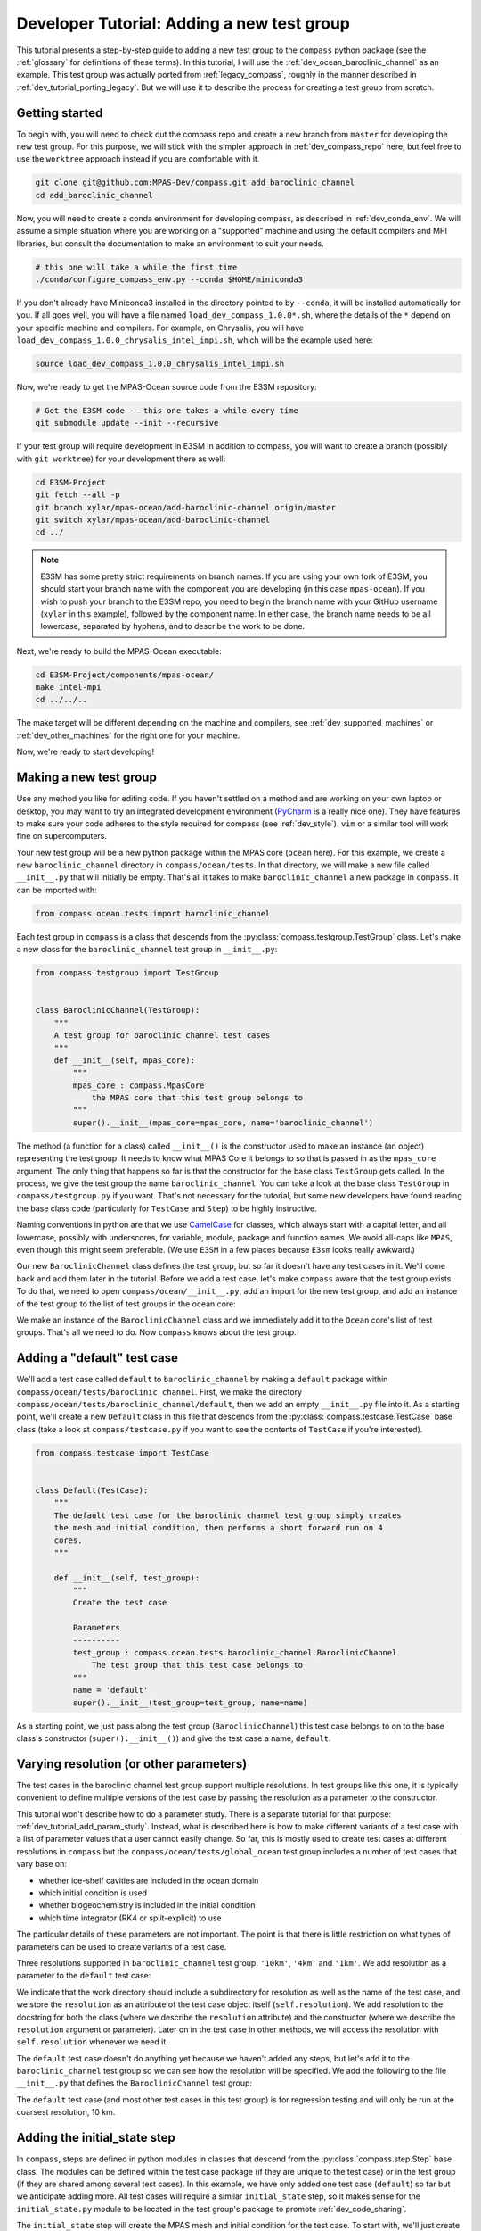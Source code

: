 .. _dev_tutorial_add_test_group:

Developer Tutorial: Adding a new test group
===========================================

This tutorial presents a step-by-step guide to adding a new test group to the
``compass`` python package (see the :ref:`glossary` for definitions of these
terms).  In this tutorial, I will use the :ref:`dev_ocean_baroclinic_channel`
as an example.  This test group was actually ported from :ref:`legacy_compass`,
roughly in the manner described in :ref:`dev_tutorial_porting_legacy`.  But we
will use it to describe the process for creating a test group from scratch.

.. _dev_tutorial_add_test_group_getting_started:

Getting started
---------------

To begin with, you will need to check out the compass repo and create  a new
branch from ``master`` for developing the new test group.  For this purpose, we
will stick with the simpler approach in :ref:`dev_compass_repo` here, but feel
free to use the ``worktree`` approach instead if you are comfortable with it.

.. code-block:: bash

    git clone git@github.com:MPAS-Dev/compass.git add_baroclinic_channel
    cd add_baroclinic_channel

Now, you will need to create a conda environment for developing compass, as
described in :ref:`dev_conda_env`.  We will assume a simple situation where
you are working on a "supported" machine and using the default compilers and
MPI libraries, but consult the documentation to make an environment to suit
your needs.

.. code-block:: bash

  # this one will take a while the first time
  ./conda/configure_compass_env.py --conda $HOME/miniconda3

If you don't already have Miniconda3 installed in the directory pointed to by
``--conda``, it will be installed automatically for you.  If all goes well, you
will have a file named ``load_dev_compass_1.0.0*.sh``, where the details of the
``*`` depend on your specific machine and compilers.  For example, on
Chrysalis, you will have ``load_dev_compass_1.0.0_chrysalis_intel_impi.sh``,
which will be the example used here:

.. code-block:: bash

  source load_dev_compass_1.0.0_chrysalis_intel_impi.sh

Now, we're ready to get the MPAS-Ocean source code from the E3SM repository:

.. code-block:: bash

  # Get the E3SM code -- this one takes a while every time
  git submodule update --init --recursive

If your test group will require development in E3SM in addition to compass,
you will want to create a branch (possibly with ``git worktree``) for your
development there as well:

.. code-block:: bash

  cd E3SM-Project
  git fetch --all -p
  git branch xylar/mpas-ocean/add-baroclinic-channel origin/master
  git switch xylar/mpas-ocean/add-baroclinic-channel
  cd ../

.. note::

    E3SM has some pretty strict requirements on branch names.  If you are using
    your own fork of E3SM, you should start your branch name with the component
    you are developing (in this case ``mpas-ocean``).  If you wish to push your
    branch to the E3SM repo, you need to begin the branch name with your GitHub
    username (``xylar`` in this example), followed by the component name.  In
    either case, the branch name needs to be all lowercase, separated by
    hyphens, and to describe the work to be done.


Next, we're ready to build the MPAS-Ocean executable:

.. code-block:: bash

  cd E3SM-Project/components/mpas-ocean/
  make intel-mpi
  cd ../../..

The make target will be different depending on the machine and compilers, see
:ref:`dev_supported_machines` or :ref:`dev_other_machines` for the right one
for your machine.

Now, we're ready to start developing!

.. _dev_tutorial_add_test_group_make_test_group:

Making a new test group
-----------------------

Use any method you like for editing code.  If you haven't settled on a method
and are working on your own laptop or desktop, you may want to try an
integrated development environment (`PyCharm <https://www.jetbrains.com/pycharm/>`_
is a really nice one).  They have features to make sure your code adheres to
the style required for compass (see :ref:`dev_style`).  ``vim`` or a similar
tool will work fine on supercomputers.

Your new test group will be a new python package within the MPAS core
(``ocean`` here).  For this example, we create a new ``baroclinic_channel``
directory in ``compass/ocean/tests``.  In that directory, we will make a new
file called ``__init__.py`` that will initially be empty.  That's all it takes
to make ``baroclinic_channel`` a new package in ``compass``.  It can be
imported with:

.. code-block:: python

    from compass.ocean.tests import baroclinic_channel

Each test group in ``compass`` is a class that descends from the
:py:class:`compass.testgroup.TestGroup` class.  Let's make a new class for the
``baroclinic_channel`` test group in ``__init__.py``:

.. code-block:: python

    from compass.testgroup import TestGroup


    class BaroclinicChannel(TestGroup):
        """
        A test group for baroclinic channel test cases
        """
        def __init__(self, mpas_core):
            """
            mpas_core : compass.MpasCore
                the MPAS core that this test group belongs to
            """
            super().__init__(mpas_core=mpas_core, name='baroclinic_channel')


The method (a function for a class) called ``__init__()`` is the constructor
used to make an instance (an object) representing the test group.  It needs
to know what MPAS Core it belongs to so that is passed in as the ``mpas_core``
argument.  The only thing that happens so far is that the constructor for the
base class ``TestGroup`` gets called.  In the process, we give the test group
the name ``baroclinic_channel``.  You can take a look at the base class
``TestGroup`` in ``compass/testgroup.py`` if you want.  That's not necessary
for the tutorial, but some new developers have found reading the base class
code (particularly for ``TestCase`` and ``Step``) to be highly instructive.

Naming conventions in python are that we use
`CamelCase <https://en.wikipedia.org/wiki/Camel_case>`_ for classes, which
always start with a capital letter, and all lowercase, possibly with
underscores, for variable, module, package and function names.  We avoid
all-caps like ``MPAS``, even though this might seem preferable. (We use
``E3SM`` in a few places because ``E3sm`` looks really awkward.)

Our new ``BaroclinicChannel`` class defines the test group, but so far it
doesn't have any test cases in it.  We'll come back and add them later in the
tutorial.  Before we add a test case, let's make ``compass`` aware that the
test group exists. To do that, we need to open ``compass/ocean/__init__.py``,
add an import for the new test group, and add an instance of the test group to the list of test
groups in the ocean core:

.. code-block:: python
    :emphasize-lines: 2, 21

    from compass.mpas_core import MpasCore
    from compass.ocean.tests.baroclinic_channel import BaroclinicChannel
    from compass.ocean.tests.global_convergence import GlobalConvergence
    from compass.ocean.tests.global_ocean import GlobalOcean
    from compass.ocean.tests.gotm import Gotm
    from compass.ocean.tests.ice_shelf_2d import IceShelf2d
    from compass.ocean.tests.ziso import Ziso


    class Ocean(MpasCore):
        """
        A test group for General Ocean Turbulence Model (GOTM) test cases
        """

        def __init__(self):
            """
            Construct the collection of MPAS-Ocean test cases
            """
            super().__init__(name='ocean')

            self.add_test_group(BaroclinicChannel(mpas_core=self))
            self.add_test_group(GlobalConvergence(mpas_core=self))
            self.add_test_group(GlobalOcean(mpas_core=self))
            self.add_test_group(Gotm(mpas_core=self))
            self.add_test_group(IceShelf2d(mpas_core=self))
            self.add_test_group(Ziso(mpas_core=self))

We make an instance of the ``BaroclinicChannel`` class and we immediately add
it to the ``Ocean`` core's list of test groups.  That's all we need to do.  Now
``compass`` knows about the test group.

.. _dev_tutorial_add_test_group_add_default:

Adding a "default" test case
----------------------------

We'll add a test case called ``default`` to ``baroclinic_channel`` by making a
``default`` package within ``compass/ocean/tests/baroclinic_channel``.  First,
we make the directory ``compass/ocean/tests/baroclinic_channel/default``, then
we add an empty ``__init__.py`` file into it. As a starting point, we'll create
a new ``Default`` class in this file that descends from the
:py:class:`compass.testcase.TestCase` base class (take a look at
``compass/testcase.py`` if you want to see the contents of ``TestCase`` if
you're interested).

.. code-block:: python

    from compass.testcase import TestCase


    class Default(TestCase):
        """
        The default test case for the baroclinic channel test group simply creates
        the mesh and initial condition, then performs a short forward run on 4
        cores.
        """

        def __init__(self, test_group):
            """
            Create the test case

            Parameters
            ----------
            test_group : compass.ocean.tests.baroclinic_channel.BaroclinicChannel
                The test group that this test case belongs to
            """
            name = 'default'
            super().__init__(test_group=test_group, name=name)

As a starting point, we just pass along the test group (``BaroclinicChannel``)
this test case belongs to on to the base class's constructor
(``super().__init__()``) and give the test case a name, ``default``.

Varying resolution (or other parameters)
----------------------------------------

The test cases in the baroclinic channel test group support multiple
resolutions.  In test groups like this one, it is typically convenient to
define multiple versions of the test case by passing the resolution as a
parameter to the constructor.

This tutorial won't describe how to do a parameter study.  There is a separate
tutorial for that purpose: :ref:`dev_tutorial_add_param_study`. Instead, what
is described here is how to make different variants of a test case with a list
of parameter values that a user cannot easily change.  So far, this is mostly
used to create test cases at different resolutions in ``compass`` but the
``compass/ocean/tests/global_ocean`` test group includes a number of test
cases that vary base on:

* whether ice-shelf cavities are included in the ocean domain

* which initial condition is used

* whether biogeochemistry is included in the initial condition

* which time integrator (RK4 or split-explicit) to use

The particular details of these parameters are not important.  The point is
that there is little restriction on what types of parameters can be used to
create variants of a test case.

Three resolutions supported in ``baroclinic_channel`` test group: ``'10km'``,
``'4km'`` and ``'1km'``.  We add resolution as a parameter to the ``default``
test case:

.. code-block:: python
    :emphasize-lines: 10-13, 16, 25-26, 29-32

    from compass.testcase import TestCase


    class Default(TestCase):
        """
        The default test case for the baroclinic channel test group simply creates
        the mesh and initial condition, then performs a short forward run on 4
        cores.

        Attributes
        ----------
        resolution : str
            The resolution of the test case
        """

        def __init__(self, test_group, resolution):
            """
            Create the test case

            Parameters
            ----------
            test_group : compass.ocean.tests.baroclinic_channel.BaroclinicChannel
                The test group that this test case belongs to

            resolution : str
                The resolution of the test case
            """
            name = 'default'
            self.resolution = resolution
            subdir = '{}/{}'.format(resolution, name)
            super().__init__(test_group=test_group, name=name,
                             subdir=subdir)

We indicate that the work directory should include a subdirectory for
resolution as well as the name of the test case, and we store the ``resolution``
as an attribute of the test case object itself (``self.resolution``).  We add
resolution to the docstring for both the class (where we describe the
``resolution`` attribute) and the constructor (where we describe the
``resolution`` argument or parameter).  Later on in the test case in other
methods, we will access the resolution with ``self.resolution`` whenever we
need it.

The ``default`` test case doesn't do anything yet because we haven't added
any steps, but let's add it to the ``baroclinic_channel`` test group so we can
see how the resolution will be specified.  We add the following to the file
``__init__.py`` that defines the ``BaroclinicChannel`` test group:

.. code-block:: python
    :emphasize-lines: 2, 16-18

    from compass.testgroup import TestGroup
    from compass.ocean.tests.baroclinic_channel.default import Default


    class BaroclinicChannel(TestGroup):
        """
        A test group for baroclinic channel test cases
        """
        def __init__(self, mpas_core):
            """
            mpas_core : compass.MpasCore
                the MPAS core that this test group belongs to
            """
            super().__init__(mpas_core=mpas_core, name='baroclinic_channel')

            for resolution in ['10km']:
                self.add_test_case(
                    Default(test_group=self, resolution=resolution))

The ``default`` test case (and most other test cases in this test group) is
for regression testing and will only be run at the coarsest resolution, 10 km.

Adding the initial_state step
-----------------------------

In ``compass``, steps are defined in python modules in classes that descend
from the :py:class:`compass.step.Step` base class.  The modules can be defined
within the test case package (if they are unique to the test case) or in the
test group (if they are shared among several test cases).  In this example,
we have only added one test case (``default``) so far but we anticipate
adding more.  All test cases will require a similar ``initial_state`` step, so
it makes sense for the ``initial_state.py`` module to be located in the test
group's package to promote :ref:`dev_code_sharing`.

The ``initial_state`` step will create the MPAS mesh and initial condition for
the test case.  To start with, we'll just create a new ``InitialState`` class
that descends from ``Step``:

.. code-block:: python

    from compass.step import Step


    class InitialState(Step):
        """
        A step for creating a mesh and initial condition for baroclinic channel
        test cases

        Attributes
        ----------
        resolution : str
            The resolution of the test case
        """
        def __init__(self, test_case, resolution):
            """
            Create the step

            Parameters
            ----------
            test_case : compass.TestCase
                The test case this step belongs to

            resolution : str
                The resolution of the test case
            """
            super().__init__(test_case=test_case, name='initial_state')
            self.resolution = resolution


This pattern is probably starting to look familiar.  The step takes the test
case it belongs to as an input to its constructor, and passes that along to
the base class' version of the constructor, along with the name of the step.
By default, the subdirectory for the step is the same as the step name, but
just like for a test case, you can give the step a more complicated
subdirectory name, possibly with multiple levels of directories.  This is
particularly important for parameter studies, an example of which can be seen
in the ``compass/ocean/tests/global_convergence/cosine_bell`` test case.

Creating a horizontal mesh
~~~~~~~~~~~~~~~~~~~~~~~~~~

While :ref:`legacy_compass` typically used MPAS-Ocean itself to define initial
conditions for test cases (by running the model "init" mode), we have found
that it is usually much easier to set up a mesh and define an initial condition
in python.  The thinking behind "init" mode in MPAS-Ocean was that MPI
parallelism and MPAS computations like gradients or the equation of state might
be useful to have.  In practice, these features are seldom needed and are
outweighed by the fact that the MPAS framework is not well equipped to read in
NetCDF datasets on regular grids or interpolate them, and that the development
time needed to create an initial condition in MPAS-Ocean is typically
substantially longer than in python.

The ``run()`` method of the ``initial_state`` step does the actual work of
creating a mesh and initial condition. Below, We will present the method in 3
pieces.  Please browse the code yourself to see the complete method.

First, we create a regular, planar, hexagonal mesh that is periodic in the x
direction but not in y. The number of cells in mesh comes from config options
``nx`` and ``ny``, and the physical size of each cell from the config option
``dc``, as discussed below:

.. code-block:: python

    from mpas_tools.planar_hex import make_planar_hex_mesh
    from mpas_tools.io import write_netcdf
    from mpas_tools.mesh.conversion import convert, cull

    ...

        def run(self):
            """
            Run this step of the test case
            """
            config = self.config
            logger = self.logger

            section = config['baroclinic_channel']
            nx = section.getint('nx')
            ny = section.getint('ny')
            dc = section.getfloat('dc')

            dsMesh = make_planar_hex_mesh(nx=nx, ny=ny, dc=dc, nonperiodic_x=False,
                                          nonperiodic_y=True)
            write_netcdf(dsMesh, 'base_mesh.nc')

            dsMesh = cull(dsMesh, logger=logger)
            dsMesh = convert(dsMesh, graphInfoFileName='culled_graph.info',
                             logger=logger)
            write_netcdf(dsMesh, 'culled_mesh.nc')

            ...

We will continue with the ``run()`` method below, but first it is worth
discussing how to test the config options used to generate the horizontal mesh.

Setting config options based on resolution
~~~~~~~~~~~~~~~~~~~~~~~~~~~~~~~~~~~~~~~~~~

We need a way to get the number of mesh cells and the size of these cells for
a given resolution.  We could add these to the test case directly but it is
often a good idea to add them to a config file instead.  This way, a user
could alter these defaults with relative ease, allowing them to explore
variations on the test case.

To set config options (see :ref:`config_files`) for the test case, we define
a ``configure()`` method in the test case.  All the steps of a test case share
the same config file, so there isn't a ``configure()`` method for individual
steps.  The idea is that it isn't very convenient for a user to have to edit a
different config file for each step, so there should be one for the whole test
case.  (Even editing config files for individual test cases is kind of a pain,
so it can be more convenient to set config options in a "user"
:ref:`config_files` before setting up the test case.) Here, we use nested
python dictionaries to give different parameters for different resolution.  We
use the resolution to pick the right inner dictionary, and then set the config
options:

.. code-block:: python

    class Default(TestCase):

    ...

        def configure(self):
            """
            Modify the configuration options for this test case.
            """
            resolution = self.resolution
            config = self.config

            res_params = {'10km': {'nx': 16,
                                   'ny': 50,
                                   'dc': 10e3},
                          '4km': {'nx': 40,
                                  'ny': 126,
                                  'dc': 4e3},
                          '1km': {'nx': 160,
                                  'ny': 500,
                                  'dc': 1e3}}

            if resolution not in res_params:
                raise ValueError('Unsupported resolution {}. Supported values are: '
                                 '{}'.format(resolution, list(res_params)))
            res_params = res_params[resolution]
            for param in res_params:
                config.set('baroclinic_channel', param, '{}'.format(res_params[param]))

As noted above, we only support 3 resolutions (``'10km'``, ``'4km'`` and
``'1km'``), and each has an associated with mesh sizes (``nx`` and ``ny``)
and physical cell size (``dc``).  These are added to the ``baroclinic_channel``
section of the config file.  The ``configure()`` method will get called
automatically when the test case gets set up, so these config options will show
up in the config file that gets put in the test case's work directory and
symlinked into each steps work directory.

Creating a vertical coordinate
~~~~~~~~~~~~~~~~~~~~~~~~~~~~~~

This step is specific to test groups in the ``ocean`` MPAS core.  Those in the
``landice`` core use a different approach to creating vertical coordinates.
Returning to the ``run()`` method in the ``initial_state`` step, the code
snippet below is an example of how to make use of the
:ref:`dev_ocean_framework` to create the vertical coordinate:

.. code-block:: python

    import xarray
    import numpy
    ...

    from compass.ocean.vertical import init_vertical_coord
        ...

        def run(self):
            ...

            ds = dsMesh.copy()
            xCell = ds.xCell

            bottom_depth = config.getfloat('vertical_grid', 'bottom_depth')

            ds['bottomDepth'] = bottom_depth * xarray.ones_like(xCell)
            ds['ssh'] = xarray.zeros_like(xCell)

            init_vertical_coord(config, ds)

This step, too, relies on config options, this time from the ``vertical_grid``
section (see :ref:`dev_ocean_framework_vertical` for more on this). The easiest
way to define these is to put a config file into the test group or test case's
python package.  In this case, we know that these config options are going to
be used across many test cases so it makes sense to put them directly in the
``baroclinic_channel`` test group.  If we put them in a file called
``baroclinic_channel.cfg``, they will automatically get read in and added to
the config file for each test case as part of setup:

.. code-block:: cfg

    # Options related to the vertical grid
    [vertical_grid]

    # the type of vertical grid
    grid_type = uniform

    # Number of vertical levels
    vert_levels = 20

    # Depth of the bottom of the ocean
    bottom_depth = 1000.0

    # The type of vertical coordinate (e.g. z-level, z-star)
    coord_type = z-star

    # Whether to use "partial" or "full", or "None" to not alter the topography
    partial_cell_type = None

    # The minimum fraction of a layer for partial cells
    min_pc_fraction = 0.1

    ...

Creating an initial condition
~~~~~~~~~~~~~~~~~~~~~~~~~~~~~

The final part of the ``run()`` method in the ``initial_state`` step is to
define the initial condition:

.. code-block:: python

    import xarray
    import numpy
    ...

    from compass.ocean.vertical import init_vertical_coord
        ...

        def run(self):
            ...

            section = config['baroclinic_channel']
            use_distances = section.getboolean('use_distances')
            gradient_width_dist = section.getfloat('gradient_width_dist')
            gradient_width_frac = section.getfloat('gradient_width_frac')
            bottom_temperature = section.getfloat('bottom_temperature')
            surface_temperature = section.getfloat('surface_temperature')
            temperature_difference = section.getfloat('temperature_difference')
            salinity = section.getfloat('salinity')
            coriolis_parameter = section.getfloat('coriolis_parameter')

            ...

            xMin = xCell.min().values
            xMax = xCell.max().values
            yMin = yCell.min().values
            yMax = yCell.max().values

            yMid = 0.5*(yMin + yMax)
            xPerturbMin = xMin + 4.0 * (xMax - xMin) / 6.0
            xPerturbMax = xMin + 5.0 * (xMax - xMin) / 6.0

            if use_distances:
                perturbationWidth = gradient_width_dist
            else:
                perturbationWidth = (yMax - yMin) * gradient_width_frac

            yOffset = perturbationWidth * numpy.sin(
                6.0 * numpy.pi * (xCell - xMin) / (xMax - xMin))

            temp_vert = (bottom_temperature +
                         (surface_temperature - bottom_temperature) *
                         ((ds.refZMid + bottom_depth) / bottom_depth))

            frac = xarray.where(yCell < yMid - yOffset, 1., 0.)

            mask = numpy.logical_and(yCell >= yMid - yOffset,
                                     yCell < yMid - yOffset + perturbationWidth)
            frac = xarray.where(mask,
                                1. - (yCell - (yMid - yOffset)) / perturbationWidth,
                                frac)

            temperature = temp_vert - temperature_difference * frac
            temperature = temperature.transpose('nCells', 'nVertLevels')

            # Determine yOffset for 3rd crest in sin wave
            yOffset = 0.5 * perturbationWidth * numpy.sin(
                numpy.pi * (xCell - xPerturbMin) / (xPerturbMax - xPerturbMin))

            mask = numpy.logical_and(
                numpy.logical_and(yCell >= yMid - yOffset - 0.5 * perturbationWidth,
                                  yCell <= yMid - yOffset + 0.5 * perturbationWidth),
                numpy.logical_and(xCell >= xPerturbMin,
                                  xCell <= xPerturbMax))

            temperature = (temperature +
                           mask * 0.3 * (1. - ((yCell - (yMid - yOffset)) /
                                               (0.5 * perturbationWidth))))

            temperature = temperature.expand_dims(dim='Time', axis=0)

            normalVelocity = xarray.zeros_like(ds.xEdge)
            normalVelocity, _ = xarray.broadcast(normalVelocity, ds.refBottomDepth)
            normalVelocity = normalVelocity.transpose('nEdges', 'nVertLevels')
            normalVelocity = normalVelocity.expand_dims(dim='Time', axis=0)

            ds['temperature'] = temperature
            ds['salinity'] = salinity * xarray.ones_like(temperature)
            ds['normalVelocity'] = normalVelocity
            ds['fCell'] = coriolis_parameter * xarray.ones_like(xCell)
            ds['fEdge'] = coriolis_parameter * xarray.ones_like(ds.xEdge)
            ds['fVertex'] = coriolis_parameter * xarray.ones_like(ds.xVertex)

            write_netcdf(ds, 'ocean.nc')

The details aren't critical for the purpose of this tutorial, though you may
find this example to be useful for developing other test cases, particularly
those for the ``ocean`` MPAS core.  The point is mostly to show how config
options are used to define the initial condition. Again, we use config options
from ``baroclinic_channel.cfg``, this time in a section specific to the test
group that we therefore call ``baroclinic_channel``:

.. code-block:: cfg

    ...
    # config options for baroclinic channel testcases
    [baroclinic_channel]

    # Logical flag that determines if locations of features are defined by distance
    # or fractions. False means fractions.
    use_distances = False

    # Temperature of the surface in the northern half of the domain.
    surface_temperature = 13.1

    # Temperature of the bottom in the northern half of the domain.
    bottom_temperature = 10.1

    # Difference in the temperature field between the northern and southern halves
    # of the domain.
    temperature_difference = 1.2

    # Fraction of domain in Y direction the temperature gradient should be linear
    # over.
    gradient_width_frac = 0.08

    # Width of the temperature gradient around the center sin wave. Default value
    # is relative to a 500km domain in Y.
    gradient_width_dist = 40e3

    # Salinity of the water in the entire domain.
    salinity = 35.0

    # Coriolis parameter for entire domain.
    coriolis_parameter = -1.2e-4

Again, the idea is that we make these config options rather than hard-coding
them in the test case so that users can more easily alter the test case and
also to provide a relatively obvious place to document these parameters.

Adding step outputs
~~~~~~~~~~~~~~~~~~~

Now that we've written the full ``run()`` method for the step, we know what
the output files will be.  It is a very good idea to define the outputs
explicitly.  For one, compass will check to make sure they are created as
expected and raise an error if not.  For another, we anticipate that defining
outputs will be a requirement for future work on task parallelism in which
the connection between test cases and steps will be determined based on their
inputs and outputs.  For this step, we add the following outputs in the
constructor:

.. code-block:: python

    class InitialState(Step):
        ...
        def __init__(self, test_case, resolution):
            ...
            for file in ['base_mesh.nc', 'culled_mesh.nc', 'culled_graph.info',
                         'ocean.nc']:
                self.add_output_file(file)

Only ``ocean.nc`` and ``culled_graph.info`` are strictly necessary, as these
are used as inputs to the ``forward`` step that we will define below, but
explicitly including other outputs is not a problem.

Adding the forward step
-----------------------

Now, we will add a ``forward`` step for running the MPAS-Ocean model forward
in time from the initial condition created in ``initial_state``.  ``forward``
is conceptually similar to ``initial_state`` in that we make a ``Forward``
class that descends from ``Step`` with a constructor and that calls the base
constructor with the name of the step.  This time, we also supply the target
number of cores, minimum number of cores, and number of threads (the
``initial_state`` always used the default of 1 core and 1 thread):

.. code-block:: python

    from compass.step import Step


    class Forward(Step):
        """
        A step for performing forward MPAS-Ocean runs as part of baroclinic
        channel test cases.

        Attributes
        ----------
        resolution : str
            The resolution of the test case
        """
        def __init__(self, test_case, resolution, name='forward', subdir=None,
                     ntasks=1, min_tasks=None, openmp_threads=1, nu=None):
            """
            Create a new test case

            Parameters
            ----------
            test_case : compass.TestCase
                The test case this step belongs to

            resolution : str
                The resolution of the test case

            name : str
                the name of the test case

            subdir : str, optional
                the subdirectory for the step.  The default is ``name``

            ntasks : int, optional
                the number of tasks the step would ideally use.  If fewer tasks
                are available on the system, the step will run on all available
                tasks as long as this is not below ``min_tasks``

            min_tasks : int, optional
                the number of tasks the step requires.  If the system has fewer
                than this number of tasks, the step will fail

            openmp_threads : int, optional
                the number of OpenMP threads the step will use

            nu : float, optional
                the viscosity (if different from the default for the test group)
            """
            self.resolution = resolution
            if min_tasks is None:
                min_tasks = ntasks
            super().__init__(test_case=test_case, name=name, subdir=subdir,
                             ntasks=ntasks, min_tasks=min_tasks,
                             openmp_threads=openmp_threads)


The default number of MPI tasks and threads is 1, and the default minimum
number of MPI tasks (``min_tasks``) is the same as the number of tasks (so
also 1 if ``ntasks`` isn't specified).  See :ref:`dev_steps` for more details.
There is also a parameter ``nu``, the viscosity, which will be set depending on
the test case.

Next, we add inputs that are outputs from the ``initial_state`` test case:
.. code-block:: python

            self.add_input_file(filename='init.nc',
                                target='../initial_state/ocean.nc')
            self.add_input_file(filename='graph.info',
                                target='../initial_state/culled_graph.info')

We also add a link to the MPAS-Ocean executable as an input:

.. code-block:: python

        self.add_model_as_input()

Defining namelist options
~~~~~~~~~~~~~~~~~~~~~~~~~

MPAS components require both namelist and streams files to work properly.  An
important part of compass' functionality is that it takes the default namelist
options from a given build of an MPAS component and modifies only those
options that are specific to the test case to produce the final namelist file
used to run the model.

In ``compass``, there are two main ways to set namelist options for MPAS model
runs and we will demonstrate both in this test case.  First, you can define a
namelist file with the desired values.  This is useful for namelist options
that are always the same for this test case and can't be changed based on
config options from the config file (see above).

In ``compass`` the formatting for a namelist file within a test group or test
case's python package similar to the resulting namelist file.  Here is the
``namelist.forward`` file from the ``baroclinic_channel`` test group:

.. code-block:: none

    config_write_output_on_startup = .false.
    config_run_duration = '0000_00:15:00'
    config_use_mom_del2 = .true.
    config_implicit_bottom_drag_coeff = 1.0e-2
    config_use_cvmix_background = .true.
    config_cvmix_background_diffusion = 0.0
    config_cvmix_background_viscosity = 1.0e-4

Some namelist options are specific to a given resolution, so it is handy to
define namelist files for each resolution.  As an example, here is
``namelist.10km.forward``:

.. code-block:: none

    config_dt = '00:05:00'
    config_btr_dt = '00:00:15'
    config_mom_del2 = 10.0

In the ``forward`` step, we add these namelists as follows:

.. code-block:: python

    ...
    class Forward(Step):
        ...
    def __init__(self, test_case, resolution, name='forward', subdir=None,
                 ntasks=1, min_tasks=None, openmp_threads=1, nu=None):
            ...

            self.add_namelist_file('compass.ocean.tests.baroclinic_channel',
                                   'namelist.forward')
            self.add_namelist_file('compass.ocean.tests.baroclinic_channel',
                                   'namelist.{}.forward'.format(resolution))

The first argument to :py:meth:`compass.Step.add_namelist_file()` is the
python package where the namelist file can be found, and the second is the
file name.  Files within the ``compass`` package can't be referenced directly
with a file path but rather with a package like in these examples.

Another way to set namelist options is to use a python dictionary and to call
:py:meth:`compass.Step.add_namelist_options()`.  This is the way to handle
namelist options that depend on parameters (such as resolution) that are not
known in advance.  In this case, we use this techinique to set the namelist
option for the viscosity ``config_mom_del2`` using the parameter ``nu`` passed
into the constructor (if it is not ``None``, indicating that it was not set).

.. code-block:: python

    ...
    class Forward(Step):
        ...
    def __init__(self, test_case, resolution, name='forward', subdir=None,
                 ntasks=1, min_tasks=None, openmp_threads=1, nu=None):
            ...

            if nu is not None:
                # update the viscosity to the requested value
                options = {'config_mom_del2': '{}'.format(nu)}
                self.add_namelist_options(options)

Defining streams
~~~~~~~~~~~~~~~~

Similarly, it is convenient to define input and output streams for MPAS-Ocean
using a streams file, very similar to what you will see when the test case
is set up. In the ``baroclinic_channel`` test group, we add a
``streams.forward`` file that looks like this:

.. code-block:: xml

    <streams>

    <immutable_stream name="mesh"
                      filename_template="init.nc"/>

    <immutable_stream name="input"
                      filename_template="init.nc"/>

    <immutable_stream name="restart"/>

    <stream name="output"
            type="output"
            filename_template="output.nc"
            output_interval="0000_00:00:01"
            clobber_mode="truncate">

        <var_struct name="tracers"/>
        <var name="xtime"/>
        <var name="normalVelocity"/>
        <var name="layerThickness"/>
    </stream>

    </streams>

Streams that are already defined like ``mesh``, ``input`` and ``restart``
will use the default attributes defined by the MPAS component unless they are
explicitly replaced in the streams file.  As an example, on setting up the
step, the stream ``mesh`` in the ``streams.ocean`` file becomes:

.. code-block:: xml

    <immutable_stream name="mesh"
                      type="input"
                      filename_template="init.nc"
                      input_interval="initial_only"/>

In the ``forward`` step, we add these streams file as follows:

.. code-block:: python

    ...
    class Forward(Step):
        ...
    def __init__(self, test_case, resolution, name='forward', subdir=None,
                 ntasks=1, min_tasks=None, openmp_threads=1, nu=None):
            ...

            self.add_streams_file('compass.ocean.tests.baroclinic_channel',
                                  'streams.forward')

Similarly to namelists, the first argument to
:py:meth:`compass.Step.add_streams_file()` is the python package where the
streams file can be found, and the second is the file name.

Defining the run method
~~~~~~~~~~~~~~~~~~~~~~~

With these inputs, outputs, namelists and streams files defined, we can
implement the ``run()`` method:

.. code-block:: python

    from compass.model import run_model
    from compass.step import Step


    class Forward(Step):
    ...

        def run(self):
            """
            Run this step of the test case
            """
            run_model(self)

We simply run MPAS-Ocean by calling :py:func:`compass.model.run_model()`.
We pass the step itself as an argument because this is how ``compass`` knows
how many cores and threads to run on, which namelist and streams files to use,
which MPAS core this test case belongs to, and so on.

Adding the steps to the test case
~~~~~~~~~~~~~~~~~~~~~~~~~~~~~~~~~

Returning to the ``default`` test case, we are now ready to add
``initial_state`` and ``forward`` steps to the test case.  In
``compass/ocean/tests/baroclinic_channel/default/__init.py``, we add:

.. code-block:: python
    :emphasize-lines: 2-3, 37-40

    from compass.testcase import TestCase
    from compass.ocean.tests.baroclinic_channel.initial_state import InitialState
    from compass.ocean.tests.baroclinic_channel.forward import Forward
    from compass.ocean.tests import baroclinic_channel


    class Default(TestCase):
        """
        The default test case for the baroclinic channel test group simply creates
        the mesh and initial condition, then performs a short forward run on 4
        cores.

        Attributes
        ----------
        resolution : str
            The resolution of the test case
        """

        def __init__(self, test_group, resolution):
            """
            Create the test case

            Parameters
            ----------
            test_group : compass.ocean.tests.baroclinic_channel.BaroclinicChannel
                The test group that this test case belongs to

            resolution : str
                The resolution of the test case
            """
            name = 'default'
            self.resolution = resolution
            subdir = '{}/{}'.format(resolution, name)
            super().__init__(test_group=test_group, name=name,
                             subdir=subdir)

            self.add_step(
                InitialState(test_case=self, resolution=resolution))
            self.add_step(
                Forward(test_case=self, cores=4, threads=1, resolution=resolution))

We hard-code the ``forward`` test case to run on 4 cores and 1 thread, and do
not pass a viscosity (meaning it will use the default value from
``namelist.<resolution>.forward``).

Adding an "rpe_test" test case
------------------------------

The ``baroclinic_channel`` test group contains several test cases in addition
to ``default``.  The ``restart_test`` checks whether running the model for one
times step, writing out a restart file, loading the model state from the
restart file, and running for another time step produces the same results as
running for 2 time steps.  The ``decomp_test`` and ``threads_test`` check
whether the results are the same when the model runs on different numbers of
cores and threads, respectively.

The most interesting test case is the ``rpe_test``, which has been used to show
that MPAS-Ocean has lower spurious dissipation of reference potential energy
(RPE) than POP, MOM and MITgcm models
(`Petersen et al. 2015 <https://doi.org/10.1016/j.ocemod.2014.12.004>`_).

The ``rpe_test`` test case can be run at any of the supported resolutions: 1,
4 or 10 km.  It consists of an ``initial_state`` step exactly like the
``default`` test case, 5 variants of the ``forward`` step with different values
of the viscosity, and an ``analysis`` step that is unique to this test case
(and thus not part of the "framework" for the test group over all like the
``initial_state`` and ``forward`` steps).  Each ``forward`` step runs for
much longer than in the ``default`` test case (20 days, rather than 15
minutes).  This means that ``rpe_test`` isn't appropriate for regression
testing, since it is too time consuming to run.  Likewise, the higher
resolutions (1 and 4 km) are fairly resource heavy, and therefore not as well
suit to quick testing.  But this test case was the original purpose of the test
group as a whole, serving to validate the code in a specific context.

In analogy to the ``default`` test case, we will start by creating a directory
``rpe_test`` within the ``baroclinic_channel`` directory, adding a new file
``__init__.py``, and adding a class ``RpeTest`` that descends from the
``TestCase`` base class:

.. code-block:: python

    from compass.testcase import TestCase


    class RpeTest(TestCase):
        """
        The reference potential energy (RPE) test case for the baroclinic channel
        test group performs a 20-day integration of the model forward in time at
        5 different values of the viscosity at the given resolution.

        Attributes
        ----------
        resolution : str
            The resolution of the test case
        """

        def __init__(self, test_group, resolution):
            """
            Create the test case

            Parameters
            ----------
            test_group : compass.ocean.tests.baroclinic_channel.BaroclinicChannel
                The test group that this test case belongs to

            resolution : str
                The resolution of the test case
            """
            name = 'rpe_test'
            subdir = '{}/{}'.format(resolution, name)
            super().__init__(test_group=test_group, name=name,
                             subdir=subdir)
            self.resolution = resolution

So far, this is identical ot the ``default`` test case except for the name
changes.

Before we add steps, let's add the ``rpe_test`` test case to the
``baroclinic_channel`` test group so we can compare it with the ``default``
tet case. We add the following to the file ``__init__.py`` that defines the
``BaroclinicChannel`` test group:

.. code-block:: python
    :emphasize-lines: 3, 17-19

    from compass.testgroup import TestGroup
    from compass.ocean.tests.baroclinic_channel.default import Default
    from compass.ocean.tests.baroclinic_channel.rpe_test import RpeTest


    class BaroclinicChannel(TestGroup):
        """
        A test group for baroclinic channel test cases
        """
        def __init__(self, mpas_core):
            """
            mpas_core : compass.MpasCore
                the MPAS core that this test group belongs to
            """
            super().__init__(mpas_core=mpas_core, name='baroclinic_channel')

            for resolution in ['1km', '4km', '10km']:
                self.add_test_case(
                    RpeTest(test_group=self, resolution=resolution))
            for resolution in ['10km']:
                self.add_test_case(
                    Default(test_group=self, resolution=resolution))

The ``rpe_test`` test case, unlike all the other test cases in this group, can
be run at all three supported resolutions.

Adding the steps to the test case
~~~~~~~~~~~~~~~~~~~~~~~~~~~~~~~~~

We are now ready to add the ``initial_state`` step and variants of the
``forward`` step to the test case.  In
``compass/ocean/tests/baroclinic_channel/rpe_test/__init.py``, we add:

.. code-block:: python
    :emphasize-lines: 2-3, 35-46, 50-66

    from compass.testcase import TestCase
    from compass.ocean.tests.baroclinic_channel.initial_state import InitialState
    from compass.ocean.tests.baroclinic_channel.forward import Forward


    class RpeTest(TestCase):
        """
        The reference potential energy (RPE) test case for the baroclinic channel
        test group performs a 20-day integration of the model forward in time at
        5 different values of the viscosity at the given resolution.

        Attributes
        ----------
        resolution : str
            The resolution of the test case
        """

        def __init__(self, test_group, resolution):
            """
            Create the test case

            Parameters
            ----------
            test_group : compass.ocean.tests.baroclinic_channel.BaroclinicChannel
                The test group that this test case belongs to

            resolution : str
                The resolution of the test case
            """
            name = 'rpe_test'
            subdir = f'{resolution}/{name}'
            super().__init__(test_group=test_group, name=name,
                             subdir=subdir)

            nus = [1, 5, 10, 20, 200]

            res_params = {'1km': {'ntasks': 144, 'min_tasks': 36},
                          '4km': {'ntasks': 36, 'min_tasks': 8},
                          '10km': {'ntasks': 8, 'min_tasks': 4}}

            if resolution not in res_params:
                raise ValueError(
                    f'Unsupported resolution {resolution}. Supported values are: '
                    f'{list(res_params)}')

            params = res_params[resolution]

            self.resolution = resolution

            self.add_step(
                InitialState(test_case=self, resolution=resolution))

            for index, nu in enumerate(nus):
                name = 'rpe_test_{}_nu_{}'.format(index + 1, nu)
                step = Forward(
                    test_case=self, name=name, subdir=name,
                    ntasks=params['ntasks'], min_tasks=params['min_tasks'],
                    resolution=resolution, nu=float(nu))

                step.add_namelist_file(
                    'compass.ocean.tests.baroclinic_channel.rpe_test',
                    'namelist.forward')
                step.add_streams_file(
                    'compass.ocean.tests.baroclinic_channel.rpe_test',
                    'streams.forward')
                self.add_step(step)

            self.add_step(
                Analysis(test_case=self, resolution=resolution, nus=nus))

Here, we use nested python dictionaries ``res_params`` to determine the target
number of cores and the minimum allowed cores for each resolution of the test
case.  (We also raise an error if an unexpected resolution is provided, just
in case.)

The list ``nus`` contains the viscosities for each forward step in the test
case.  We create a different forward run with a different name for each
viscosity, passing ``nu`` to the ``Forward`` step's constructor so it will
be used to set the appropriate config option.  Alternatively, given that this
test case is the only one to use the ``nu`` parameter, we could have left the
``nu`` parameter out of ``Forward`` and set it here instead, as follows:

.. code-block:: python

            ...

            for index, nu in enumerate(nus):
                name = 'rpe_test_{}_nu_{}'.format(index + 1, nu)
                step = Forward(
                    test_case=self, name=name, subdir=name,
                    ntasks=params['ntasks'], min_tasks=params['min_tasks'],
                    resolution=resolution)
                options = {'config_mom_del2': f'{nu}'}
                step.add_namelist_options(options)

                ...
                self.add_step(step)

Defining namelist options and streams files
~~~~~~~~~~~~~~~~~~~~~~~~~~~~~~~~~~~~~~~~~~~

The ``rpe_test`` requires a few specific namelist options and streams to
accommodate the longer run and to modify the variables that are written out.
We add these namelist options within ``namelist.forward`` in the test case's
directory:

.. code-block:: none

    config_run_duration = '20_00:00:00'

and the following stream in ``streams.forward``:

.. code-block:: xml

    <streams>

    <stream name="output"
            type="output"
            filename_template="output.nc"
            output_interval="0000-00-20_00:00:00"
            clobber_mode="truncate">

        <var_struct name="tracers"/>
        <var name="xtime"/>
        <var name="density"/>
        <var name="daysSinceStartOfSim"/>
        <var name="relativeVorticity"/>
    </stream>

    </streams>

This makes sure that each MPAS-Ocean simulation runs for 20 model days, writing
output only at the end of the simulation, and including the ``density`` and
``relativeVorticity`` fields, rather than ``normalVelocity`` and
``layerThickness``, as in the defaults.  These fields are needed in the
analysis step.

Adding the analysis step
------------------------

The ``rpe_test`` includes another step, ``analysis`` that plots results from
each simulation.  The full analysis step looks like this:

.. code-block:: python

    import numpy as np
    from netCDF4 import Dataset
    import matplotlib.pyplot as plt
    import cmocean

    from compass.step import Step


    class Analysis(Step):
        """
        A step for plotting the results of a series of RPE runs in the baroclinic
        channel test group

        Attributes
        ----------
        resolution : str
            The resolution of the test case

        nus : list of float
            A list of viscosities
        """
        def __init__(self, test_case, resolution, nus):
            """
            Create the step

            Parameters
            ----------
            test_case : compass.TestCase
                The test case this step belongs to

            resolution : str
                The resolution of the test case

            nus : list of float
                A list of viscosities
            """
            super().__init__(test_case=test_case, name='analysis')
            self.resolution = resolution
            self.nus = nus

            for index, nu in enumerate(nus):
                self.add_input_file(
                    filename='output_{}.nc'.format(index+1),
                    target='../rpe_test_{}_nu_{}/output.nc'.format(index+1, nu))

            self.add_output_file(
                filename='sections_baroclinic_channel_{}.png'.format(resolution))

        def run(self):
            """
            Run this step of the test case
            """
            section = self.config['baroclinic_channel']
            nx = section.getint('nx')
            ny = section.getint('ny')
            _plot(nx, ny, self.outputs[0], self.nus)


    def _plot(nx, ny, filename, nus):
        """
        Plot section of the baroclinic channel at different viscosities

        Parameters
        ----------
        nx : int
            The number of cells in the x direction

        ny : int
            The number of cells in the y direction (before culling)

        filename : str
            The output file name

        nus : list of float
            The viscosity values
        """

        ...

where the details of the ``_plot()`` function have been left out for
compactness.  ``analysis`` needs the results from each forward step's
``output.nc`` file as inputs, and plots the results together in a single image
that it writes out.

We add the ``analysis`` step to the test case as follows:

.. code-block:: python
    :emphasize-lines: 4, 41-42

    from compass.testcase import TestCase
    from compass.ocean.tests.baroclinic_channel.initial_state import InitialState
    from compass.ocean.tests.baroclinic_channel.forward import Forward
    from compass.ocean.tests.baroclinic_channel.rpe_test.analysis import Analysis
    from compass.ocean.tests import baroclinic_channel


    class RpeTest(TestCase):
        """
        The reference potential energy (RPE) test case for the baroclinic channel
        test group performs a 20-day integration of the model forward in time at
        5 different values of the viscosity at the given resolution.

        Attributes
        ----------
        resolution : str
            The resolution of the test case
        """

        def __init__(self, test_group, resolution):
            """
            Create the test case

            Parameters
            ----------
            test_group : compass.ocean.tests.baroclinic_channel.BaroclinicChannel
                The test group that this test case belongs to

            resolution : str
                The resolution of the test case
            """
            name = 'rpe_test'
            subdir = '{}/{}'.format(resolution, name)
            super().__init__(test_group=test_group, name=name,
                             subdir=subdir)

            nus = [1, 5, 10, 20, 200]

            ...

            self.add_step(
                Analysis(test_case=self, resolution=resolution, nus=nus))

Setting config options based on resolution
~~~~~~~~~~~~~~~~~~~~~~~~~~~~~~~~~~~~~~~~~~

It turns out that we need a ``configure()`` method that is identical to that in
the ``Default`` test case.  We could copy the code but we have a strong
preference for code reuse when possible in ``compass``.  For this reason, it
makes sense to make a function in the ``baroclinic_channel`` framework that
each test case can use to do the same configuration.  In this example, we move
the ``configure`` method from ``Default`` into
``baroclinic_channel/__init__.py``, but you could choose to put it in a new
module called ``configure.py`` if you prefer.

.. code-block:: python

    ...

    def configure(resolution, config):
        """
        Modify the configuration options for one of the baroclinic test cases

        Parameters
        ----------
        resolution : str
            The resolution of the test case

        config : configparser.ConfigParser
            Configuration options for this test case
        """
        res_params = {'10km': {'nx': 16,
                               'ny': 50,
                               'dc': 10e3},
                      '4km': {'nx': 40,
                              'ny': 126,
                              'dc': 4e3},
                      '1km': {'nx': 160,
                              'ny': 500,
                              'dc': 1e3}}

        if resolution not in res_params:
            raise ValueError('Unsupported resolution {}. Supported values are: '
                             '{}'.format(resolution, list(res_params)))
        res_params = res_params[resolution]
        for param in res_params:
            config.set('baroclinic_channel', param, '{}'.format(res_params[param]))

Since ``configure()`` is no longer a method of a class descending from
``TestCase``, it cannot have an argument ``self`` anymore.  Instead, the new
function must take the attributes from the test case that it needs:
``resolution`` and ``config``.  From there, the behavior is the same as before.

Now, each test case will just call this ``configure()`` function inside its own
``configure()`` method.  The following code applies to both the ``Default`` and
``RpeTest`` test cases:

.. code-block:: python

    ...
    from compass.ocean.tests import baroclinic_channel

    ...

        def configure(self):
            """
            Modify the configuration options for this test case.
            """
            baroclinic_channel.configure(self.resolution, self.config)

We import the ``baroclinic_channel`` module instead of the ``configure()``
function because otherwise there would be confusion between the ``configure()``
function and the ``configure()`` method.  An alternative would be to import
the function but give it a new name:

.. code-block:: python

    ...
    from compass.ocean.tests.baroclinic_channel import configure as bc_configure

    ...

        def configure(self):
            """
            Modify the configuration options for this test case.
            """
            bc_configure(self.resolution, self.config)

Set up and run
--------------

You're all set!  You should be able to see your new test cases when you run
``compass list``, set them up by running ``compass setup``, and run them by
calling ``compass run`` within the work directory.  See :ref:`dev_command_line`
for details.

.. _dev_tutorial_add_test_group_docs:

Documentation
-------------

Make sure to add some documentation of your new test group.  You need to add
all of the functions, classes and methods to the API documentation in
``docs/developers_guide/<core>/api.rst``, following the examples for other
test groups.  You also need to add a file to both the user's guide and the
developer's guide describing the test group and its test cases and steps.

For the user's guide, create a file
``docs/users_guide/<core>/test_groups/<test_group>.rst``.  In that file, you
should describe the test group and its test cases in a way that would be
relevant for a user wanting to run the test case and look at the output.
This file should include a section giving the config options for the test
group and each test case (if it has its own config options), describing what
they are used for so that users know how to modify them if they want to.  Add
``<test_group>`` in the appropriate place (in alphabetical order) to the list
of test groups in the file ``docs/users_guide/<core>/test_groups/index.rst``.

For the developer's guide, create a file
``docs/developers_guide/<core>/test_groups/<test_group>.rst``. In this file,
you will describe the test group, its test cases and steps in a way that is
relevant to developers who might want to modify the code or use it as an
example for developing their own test cases.  Currently, the descriptions are
brief in part because of the daunting task of documenting nearly 100 test cases
but should be fleshed out over time.  It would help new developers if new test
groups and test cases were documented well. Add ``<test_group>`` in the
appropriate place (in alphabetical order) to the list of test groups in
``docs/developers_guide/<core>/test_groups/index.rst``.

At this point, you are ready to make a pull request with the new test group!
